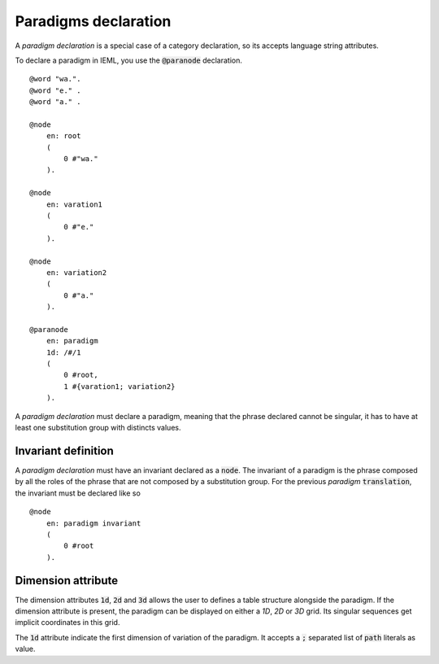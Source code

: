 Paradigms declaration
===========================================

A `paradigm declaration` is a special case of a category declaration, so its accepts language string attributes.

To declare a paradigm in IEML, you use the :code:`@paranode` declaration. ::

    @word "wa.".
    @word "e." .
    @word "a." .

    @node
        en: root
        (
            0 #"wa."
        ).

    @node 
        en: varation1
        (
            0 #"e."
        ).

    @node
        en: variation2
        ( 
            0 #"a."
        ).

    @paranode 
        en: paradigm
        1d: /#/1
        (
            0 #root,
            1 #{varation1; variation2}
        ).

A `paradigm declaration` must declare a paradigm, meaning that the phrase declared cannot be singular, 
it has to have at least one substitution group with distincts values.

Invariant definition
----------------------------------------

A `paradigm declaration` must have an invariant declared as a :code:`node`. 
The invariant of a paradigm is the phrase composed by all the roles of the phrase that are not composed by a substitution group.
For the previous `paradigm` :code:`translation`, the invariant must be declared like so ::

    @node 
        en: paradigm invariant
        (
            0 #root
        ).

Dimension attribute
-----------------------------------------

The dimension attributes :code:`1d`, :code:`2d` and :code:`3d` allows the user to defines a table structure alongside the paradigm. 
If the dimension attribute is present, the paradigm can be displayed on either a `1D`, `2D` or `3D` grid. 
Its singular sequences get implicit coordinates in this grid. 

The :code:`1d` attribute indicate the first dimension of variation of the paradigm. 
It accepts a :code:`;` separated list of :code:`path` literals as value.


